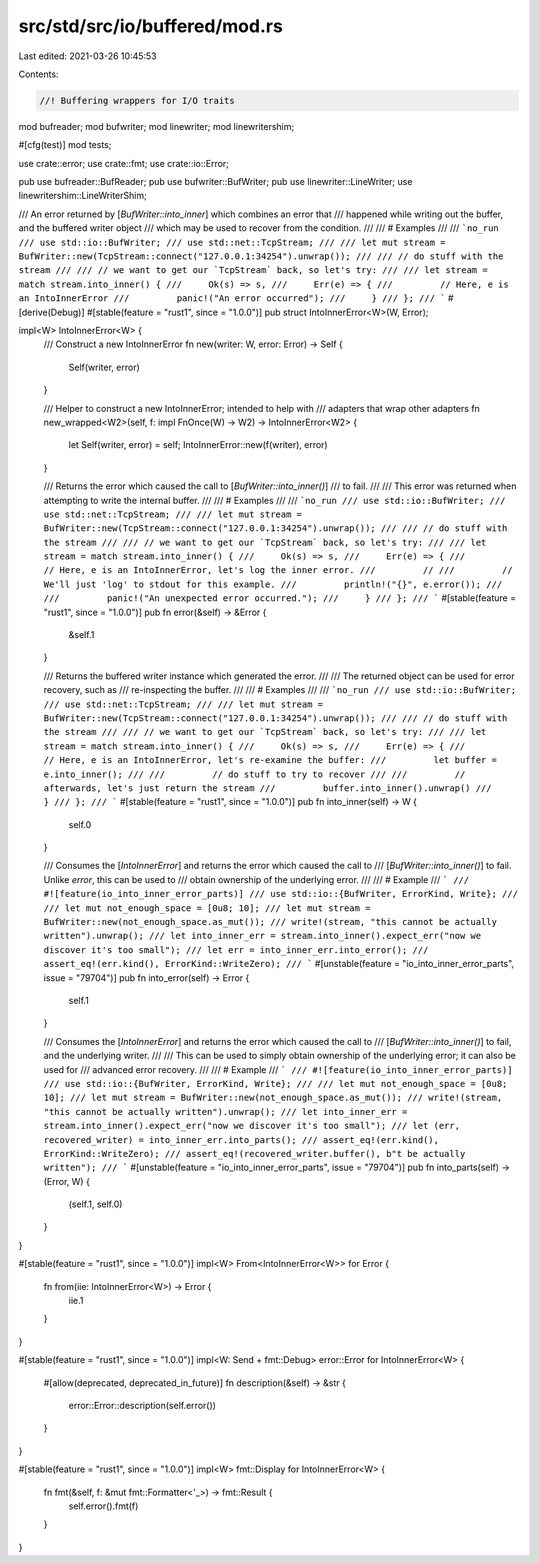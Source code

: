 src/std/src/io/buffered/mod.rs
==============================

Last edited: 2021-03-26 10:45:53

Contents:

.. code-block:: rs

    //! Buffering wrappers for I/O traits

mod bufreader;
mod bufwriter;
mod linewriter;
mod linewritershim;

#[cfg(test)]
mod tests;

use crate::error;
use crate::fmt;
use crate::io::Error;

pub use bufreader::BufReader;
pub use bufwriter::BufWriter;
pub use linewriter::LineWriter;
use linewritershim::LineWriterShim;

/// An error returned by [`BufWriter::into_inner`] which combines an error that
/// happened while writing out the buffer, and the buffered writer object
/// which may be used to recover from the condition.
///
/// # Examples
///
/// ```no_run
/// use std::io::BufWriter;
/// use std::net::TcpStream;
///
/// let mut stream = BufWriter::new(TcpStream::connect("127.0.0.1:34254").unwrap());
///
/// // do stuff with the stream
///
/// // we want to get our `TcpStream` back, so let's try:
///
/// let stream = match stream.into_inner() {
///     Ok(s) => s,
///     Err(e) => {
///         // Here, e is an IntoInnerError
///         panic!("An error occurred");
///     }
/// };
/// ```
#[derive(Debug)]
#[stable(feature = "rust1", since = "1.0.0")]
pub struct IntoInnerError<W>(W, Error);

impl<W> IntoInnerError<W> {
    /// Construct a new IntoInnerError
    fn new(writer: W, error: Error) -> Self {
        Self(writer, error)
    }

    /// Helper to construct a new IntoInnerError; intended to help with
    /// adapters that wrap other adapters
    fn new_wrapped<W2>(self, f: impl FnOnce(W) -> W2) -> IntoInnerError<W2> {
        let Self(writer, error) = self;
        IntoInnerError::new(f(writer), error)
    }

    /// Returns the error which caused the call to [`BufWriter::into_inner()`]
    /// to fail.
    ///
    /// This error was returned when attempting to write the internal buffer.
    ///
    /// # Examples
    ///
    /// ```no_run
    /// use std::io::BufWriter;
    /// use std::net::TcpStream;
    ///
    /// let mut stream = BufWriter::new(TcpStream::connect("127.0.0.1:34254").unwrap());
    ///
    /// // do stuff with the stream
    ///
    /// // we want to get our `TcpStream` back, so let's try:
    ///
    /// let stream = match stream.into_inner() {
    ///     Ok(s) => s,
    ///     Err(e) => {
    ///         // Here, e is an IntoInnerError, let's log the inner error.
    ///         //
    ///         // We'll just 'log' to stdout for this example.
    ///         println!("{}", e.error());
    ///
    ///         panic!("An unexpected error occurred.");
    ///     }
    /// };
    /// ```
    #[stable(feature = "rust1", since = "1.0.0")]
    pub fn error(&self) -> &Error {
        &self.1
    }

    /// Returns the buffered writer instance which generated the error.
    ///
    /// The returned object can be used for error recovery, such as
    /// re-inspecting the buffer.
    ///
    /// # Examples
    ///
    /// ```no_run
    /// use std::io::BufWriter;
    /// use std::net::TcpStream;
    ///
    /// let mut stream = BufWriter::new(TcpStream::connect("127.0.0.1:34254").unwrap());
    ///
    /// // do stuff with the stream
    ///
    /// // we want to get our `TcpStream` back, so let's try:
    ///
    /// let stream = match stream.into_inner() {
    ///     Ok(s) => s,
    ///     Err(e) => {
    ///         // Here, e is an IntoInnerError, let's re-examine the buffer:
    ///         let buffer = e.into_inner();
    ///
    ///         // do stuff to try to recover
    ///
    ///         // afterwards, let's just return the stream
    ///         buffer.into_inner().unwrap()
    ///     }
    /// };
    /// ```
    #[stable(feature = "rust1", since = "1.0.0")]
    pub fn into_inner(self) -> W {
        self.0
    }

    /// Consumes the [`IntoInnerError`] and returns the error which caused the call to
    /// [`BufWriter::into_inner()`] to fail.  Unlike `error`, this can be used to
    /// obtain ownership of the underlying error.
    ///
    /// # Example
    /// ```
    /// #![feature(io_into_inner_error_parts)]
    /// use std::io::{BufWriter, ErrorKind, Write};
    ///
    /// let mut not_enough_space = [0u8; 10];
    /// let mut stream = BufWriter::new(not_enough_space.as_mut());
    /// write!(stream, "this cannot be actually written").unwrap();
    /// let into_inner_err = stream.into_inner().expect_err("now we discover it's too small");
    /// let err = into_inner_err.into_error();
    /// assert_eq!(err.kind(), ErrorKind::WriteZero);
    /// ```
    #[unstable(feature = "io_into_inner_error_parts", issue = "79704")]
    pub fn into_error(self) -> Error {
        self.1
    }

    /// Consumes the [`IntoInnerError`] and returns the error which caused the call to
    /// [`BufWriter::into_inner()`] to fail, and the underlying writer.
    ///
    /// This can be used to simply obtain ownership of the underlying error; it can also be used for
    /// advanced error recovery.
    ///
    /// # Example
    /// ```
    /// #![feature(io_into_inner_error_parts)]
    /// use std::io::{BufWriter, ErrorKind, Write};
    ///
    /// let mut not_enough_space = [0u8; 10];
    /// let mut stream = BufWriter::new(not_enough_space.as_mut());
    /// write!(stream, "this cannot be actually written").unwrap();
    /// let into_inner_err = stream.into_inner().expect_err("now we discover it's too small");
    /// let (err, recovered_writer) = into_inner_err.into_parts();
    /// assert_eq!(err.kind(), ErrorKind::WriteZero);
    /// assert_eq!(recovered_writer.buffer(), b"t be actually written");
    /// ```
    #[unstable(feature = "io_into_inner_error_parts", issue = "79704")]
    pub fn into_parts(self) -> (Error, W) {
        (self.1, self.0)
    }
}

#[stable(feature = "rust1", since = "1.0.0")]
impl<W> From<IntoInnerError<W>> for Error {
    fn from(iie: IntoInnerError<W>) -> Error {
        iie.1
    }
}

#[stable(feature = "rust1", since = "1.0.0")]
impl<W: Send + fmt::Debug> error::Error for IntoInnerError<W> {
    #[allow(deprecated, deprecated_in_future)]
    fn description(&self) -> &str {
        error::Error::description(self.error())
    }
}

#[stable(feature = "rust1", since = "1.0.0")]
impl<W> fmt::Display for IntoInnerError<W> {
    fn fmt(&self, f: &mut fmt::Formatter<'_>) -> fmt::Result {
        self.error().fmt(f)
    }
}



